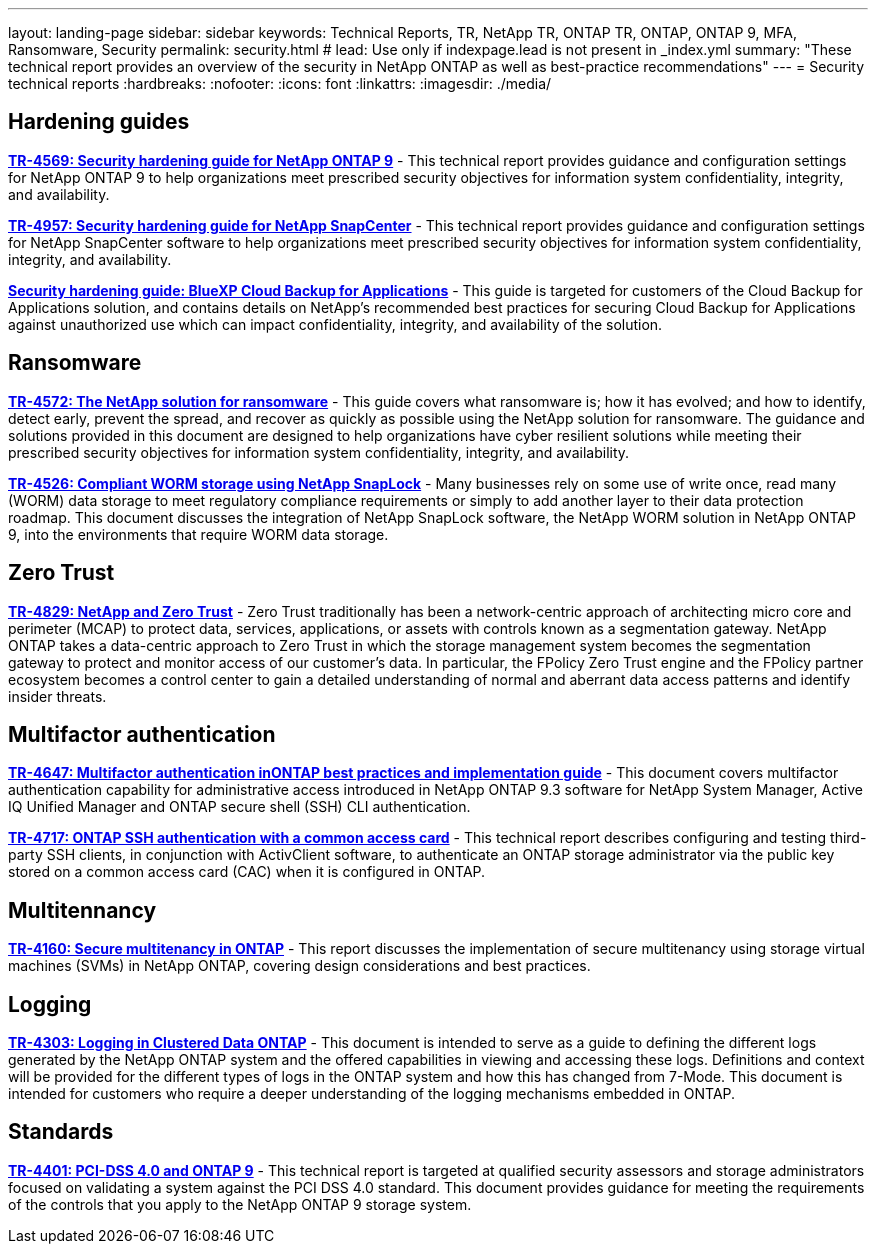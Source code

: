 ---
layout: landing-page
sidebar: sidebar
keywords: Technical Reports, TR, NetApp TR, ONTAP TR, ONTAP, ONTAP 9, MFA, Ransomware, Security
permalink: security.html
# lead: Use only if indexpage.lead is not present in _index.yml
summary: "These technical report provides an overview of the security in NetApp ONTAP as well as best-practice recommendations"
---
= Security technical reports
:hardbreaks:
:nofooter:
:icons: font
:linkattrs:
:imagesdir: ./media/

// Last Update - Version - current pdf owner
== Hardening guides
// Jan 2023 - 9.12.1 - Dan Tulledge
*link:https://www.netapp.com/pdf.html?item=/media/10674-tr4569.pdf[TR-4569: Security hardening guide for NetApp ONTAP 9^]* - This technical report provides guidance and configuration settings for NetApp ONTAP 9 to help organizations meet prescribed security objectives for information system confidentiality, integrity, and availability.

// Apr 2023 - 9.12.1 - Ankita Dhawale - this is also in snapcenter.html
*link:https://www.netapp.com/pdf.html?item=/media/82393-tr-4957.pdf[TR-4957: Security hardening guide for NetApp SnapCenter^]* - This technical report provides guidance and configuration settings for NetApp SnapCenter software to help organizations meet prescribed security objectives for information system confidentiality, integrity, and availability.

// Mar 2023 - 9.12.1 - Ankita Dhawale - this is also in snapcenter.html
*link:https://www.netapp.com/pdf.html?item=/media/83591-tr-4963.pdf[Security hardening guide: BlueXP Cloud Backup for Applications^]* - This guide is targeted for customers of the Cloud Backup for Applications solution, and contains details on NetApp's recommended best practices for securing Cloud Backup for Applications against unauthorized use which can impact confidentiality, integrity, and availability of the solution.

== Ransomware
// Feb 2023 - 9.12.1 - Dan Tulledge
*link:https://www.netapp.com/pdf.html?item=/media/7334-tr4572.pdf[TR-4572: The NetApp solution for ransomware^]* - This guide covers what ransomware is; how it has evolved; and how to identify, detect early, prevent the spread, and recover as quickly as possible using the NetApp solution for ransomware. The guidance and solutions provided in this document are designed to help organizations have cyber resilient solutions while meeting their prescribed security objectives for information system confidentiality, integrity, and availability.

// Jan 2023 - 9.12.1 - Dan Tulledge - this is also in data-protection-disaster-recovery.html
*link:https://www.netapp.com/pdf.html?item=/media/6158-tr4526.pdf[TR-4526: Compliant WORM storage using NetApp SnapLock^]* - Many businesses rely on some use of write once, read many (WORM) data storage to meet regulatory compliance requirements or simply to add another layer to their data protection roadmap. This document discusses the integration of NetApp SnapLock software, the NetApp WORM solution in NetApp ONTAP 9, into the environments that require WORM data storage.

== Zero Trust
// March 2023 - 9.12.1 - Dan Tulledge
*link:https://www.netapp.com/pdf.html?item=/media/19756-tr-4829.pdf[TR-4829: NetApp and Zero Trust^]* - Zero Trust traditionally has been a network-centric approach of architecting micro core and perimeter (MCAP) to protect data, services, applications, or assets with controls known as a segmentation gateway. NetApp ONTAP takes a data-centric approach to Zero Trust in which the storage management system becomes the segmentation gateway to protect and monitor access of our customer’s data. In particular, the FPolicy Zero Trust engine and the FPolicy partner ecosystem becomes a control center to gain a detailed understanding of normal and aberrant data access patterns and identify insider threats.

== Multifactor authentication
// Nov 2022 - 9.12.1 - Dan Tulledge
*link:https://www.netapp.com/pdf.html?item=/media/17055-tr4647.pdf[TR-4647: Multifactor authentication inONTAP best practices and implementation guide^]* - This document covers multifactor authentication capability for administrative access introduced in NetApp ONTAP 9.3 software for NetApp System Manager, Active IQ Unified Manager and ONTAP secure shell (SSH) CLI authentication.

// Sept 2018 - 9.4ish - Dan Tulledge
*link:https://www.netapp.com/pdf.html?item=/media/17036-tr4717.pdf[TR-4717: ONTAP SSH authentication with a common access card^]* - This technical report describes configuring and testing third-party SSH clients, in conjunction with ActivClient software, to authenticate an ONTAP storage administrator via the public key stored on a common access card (CAC) when it is configured in ONTAP.

== Multitennancy
// Jan 2021 - 9.10.1 - Dan Tulledge
*link:https://www.netapp.com/pdf.html?item=/media/16886-tr-4160.pdf[TR-4160: Secure multitenancy in ONTAP^]* - This report discusses the implementation of secure multitenancy using storage virtual machines (SVMs) in NetApp ONTAP, covering design considerations and best practices.

== Logging
// Nov 2014 - <9.0 - Glenn Frye
*link:https://www.netapp.com/pdf.html?item=/media/16880-tr-4303.pdf[TR-4303: Logging in Clustered Data ONTAP^]* - This document is intended to serve as a guide to defining the different logs generated by the NetApp ONTAP system and the offered capabilities in viewing and accessing these logs. Definitions and context will be provided for the different types of logs in the ONTAP system and how this has changed from 7-Mode. This document is intended for customers who require a deeper understanding of the logging mechanisms embedded in ONTAP.

== Standards
// Sep 2022 - 9.10.1 - Matt Trudewind
*link:https://www.netapp.com/pdf.html?item=/media/17180-tr4401.pdf[TR-4401: PCI-DSS 4.0 and ONTAP 9^]* - This technical report is targeted at qualified security assessors and storage administrators focused on validating a system against the PCI DSS 4.0 standard. This document provides guidance for meeting the requirements of the controls that you apply to the NetApp ONTAP 9 storage system. 